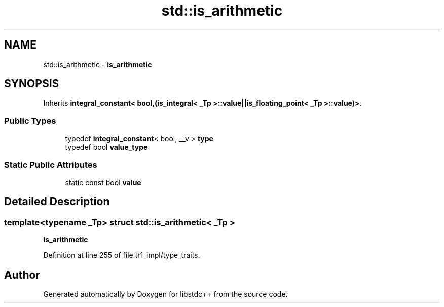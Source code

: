 .TH "std::is_arithmetic" 3 "21 Apr 2009" "libstdc++" \" -*- nroff -*-
.ad l
.nh
.SH NAME
std::is_arithmetic \- \fBis_arithmetic\fP  

.PP
.SH SYNOPSIS
.br
.PP
Inherits \fBintegral_constant< bool,(is_integral< _Tp >::value||is_floating_point< _Tp >::value)>\fP.
.PP
.SS "Public Types"

.in +1c
.ti -1c
.RI "typedef \fBintegral_constant\fP< bool, __v > \fBtype\fP"
.br
.ti -1c
.RI "typedef bool \fBvalue_type\fP"
.br
.in -1c
.SS "Static Public Attributes"

.in +1c
.ti -1c
.RI "static const bool \fBvalue\fP"
.br
.in -1c
.SH "Detailed Description"
.PP 

.SS "template<typename _Tp> struct std::is_arithmetic< _Tp >"
\fBis_arithmetic\fP 
.PP
Definition at line 255 of file tr1_impl/type_traits.

.SH "Author"
.PP 
Generated automatically by Doxygen for libstdc++ from the source code.
